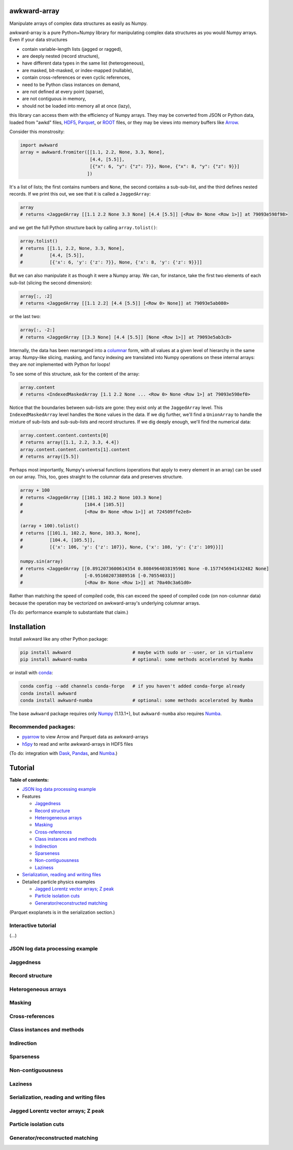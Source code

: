 awkward-array
=============

.. inclusion-marker-1-do-not-remove

Manipulate arrays of complex data structures as easily as Numpy.

.. inclusion-marker-1-5-do-not-remove

awkward-array is a pure Python+Numpy library for manipulating complex data structures as you would Numpy arrays. Even if your data structures

* contain variable-length lists (jagged or ragged),
* are deeply nested (record structure),
* have different data types in the same list (heterogeneous),
* are masked, bit-masked, or index-mapped (nullable),
* contain cross-references or even cyclic references,
* need to be Python class instances on demand,
* are not defined at every point (sparse),
* are not contiguous in memory,
* should not be loaded into memory all at once (lazy),

this library can access them with the efficiency of Numpy arrays. They may be converted from JSON or Python data, loaded from "awkd" files, `HDF5 <https://www.hdfgroup.org>`__, `Parquet <https://parquet.apache.org>`__, or `ROOT <https://root.cern>`__ files, or they may be views into memory buffers like `Arrow <https://arrow.apache.org>`__.

Consider this monstrosity:

.. code-block:: python

    import awkward
    array = awkward.fromiter([[1.1, 2.2, None, 3.3, None],
                              [4.4, [5.5]],
                              [{"x": 6, "y": {"z": 7}}, None, {"x": 8, "y": {"z": 9}}]
                             ])

It's a list of lists; the first contains numbers and ``None``, the second contains a sub-sub-list, and the third defines nested records. If we print this out, we see that it is called a ``JaggedArray``:

.. code-block:: python

    array
    # returns <JaggedArray [[1.1 2.2 None 3.3 None] [4.4 [5.5]] [<Row 0> None <Row 1>]] at 79093e598f98>

and we get the full Python structure back by calling ``array.tolist()``:

.. code-block:: python

    array.tolist()
    # returns [[1.1, 2.2, None, 3.3, None],
    #          [4.4, [5.5]],
    #          [{'x': 6, 'y': {'z': 7}}, None, {'x': 8, 'y': {'z': 9}}]]

But we can also manipulate it as though it were a Numpy array. We can, for instance, take the first two elements of each sub-list (slicing the second dimension):

.. code-block:: python

    array[:, :2]
    # returns <JaggedArray [[1.1 2.2] [4.4 [5.5]] [<Row 0> None]] at 79093e5ab080>

or the last two:

.. code-block:: python
    
    array[:, -2:]
    # returns <JaggedArray [[3.3 None] [4.4 [5.5]] [None <Row 1>]] at 79093e5ab3c8>

Internally, the data has been rearranged into a `columnar <https://towardsdatascience.com/the-beauty-of-column-oriented-data-2945c0c9f560>`__ form, with all values at a given level of hierarchy in the same array. Numpy-like slicing, masking, and fancy indexing are translated into Numpy operations on these internal arrays: they are *not* implemented with Python for loops!

To see some of this structure, ask for the content of the array:

.. code-block:: python

    array.content
    # returns <IndexedMaskedArray [1.1 2.2 None ... <Row 0> None <Row 1>] at 79093e598ef0>

Notice that the boundaries between sub-lists are gone: they exist only at the ``JaggedArray`` level. This ``IndexedMaskedArray`` level handles the ``None`` values in the data. If we dig further, we'll find a ``UnionArray`` to handle the mixture of sub-lists and sub-sub-lists and record structures. If we dig deeply enough, we'll find the numerical data:

.. code-block:: python

    array.content.content.contents[0]
    # returns array([1.1, 2.2, 3.3, 4.4])
    array.content.content.contents[1].content
    # returns array([5.5])

Perhaps most importantly, Numpy's universal functions (operations that apply to every element in an array) can be used on our array. This, too, goes straight to the columnar data and preserves structure.

.. code-block:: python
    
    array + 100
    # returns <JaggedArray [[101.1 102.2 None 103.3 None]
    #                       [104.4 [105.5]]
    #                       [<Row 0> None <Row 1>]] at 724509ffe2e8>

    (array + 100).tolist()
    # returns [[101.1, 102.2, None, 103.3, None],
    #          [104.4, [105.5]],
    #          [{'x': 106, 'y': {'z': 107}}, None, {'x': 108, 'y': {'z': 109}}]]

    numpy.sin(array)
    # returns <JaggedArray [[0.8912073600614354 0.8084964038195901 None -0.1577456941432482 None]
    #                       [-0.951602073889516 [-0.70554033]]
    #                       [<Row 0> None <Row 1>]] at 70a40c3a61d0>

Rather than matching the speed of compiled code, this can exceed the speed of compiled code (on non-columnar data) because the operation may be vectorized on awkward-array's underlying columnar arrays.

(To do: performance example to substantiate that claim.)

.. inclusion-marker-2-do-not-remove

Installation
============

Install awkward like any other Python package:

.. code-block:: bash

    pip install awkward                       # maybe with sudo or --user, or in virtualenv
    pip install awkward-numba                 # optional: some methods accelerated by Numba

or install with `conda <https://conda.io/en/latest/miniconda.html>`__:

.. code-block:: bash

    conda config --add channels conda-forge   # if you haven't added conda-forge already
    conda install awkward
    conda install awkward-numba               # optional: some methods accelerated by Numba

The base ``awkward`` package requires only `Numpy <https://scipy.org/install.html>`__  (1.13.1+), but ``awkward-numba`` also requires `Numba <https://numba.pydata.org/numba-doc/dev/user/installing.html>`__.

Recommended packages:
---------------------

- `pyarrow <https://arrow.apache.org/docs/python/install.html>`__ to view Arrow and Parquet data as awkward-arrays
- `h5py <https://www.h5py.org>`__ to read and write awkward-arrays in HDF5 files

(To do: integration with `Dask <https://pandas.pydata.org>`__, `Pandas <https://pandas.pydata.org>`__, and `Numba <https://pandas.pydata.org>`__.)

.. inclusion-marker-3-do-not-remove

Tutorial
========

**Table of contents:**

* `JSON log data processing example <#json-log-data-processing-example>`__

* Features

  - `Jaggedness <#jaggedness>`__
  - `Record structure <#record-structure>`__
  - `Heterogeneous arrays <#heterogeneous-arrays>`__
  - `Masking <#masking>`__
  - `Cross-references <#cross-references>`__
  - `Class instances and methods <#class-instances-and-methods>`__
  - `Indirection <#indirection>`__
  - `Sparseness <#sparseness>`__
  - `Non-contiguousness <#non-contiguousness>`__
  - `Laziness <#laziness>`__

* `Serialization, reading and writing files <#serialization-reading-and-writing-files>`__

* Detailed particle physics examples

  - `Jagged Lorentz vector arrays; Z peak <#jagged-lorentz-vector-arrays-z-peak>`__
  - `Particle isolation cuts <#particle-isolation-cuts>`__
  - `Generator/reconstructed matching <#generatorreconstructed-matching>`__

(Parquet exoplanets is in the serialization section.)

Interactive tutorial
--------------------

.. Run `this tutorial <https://mybinder.org/v2/gh/scikit-hep/histbook/master?filepath=binder%2Ftutorial.ipynb>`__ on Binder.

(...)

JSON log data processing example
--------------------------------

Jaggedness
----------

Record structure
----------------

Heterogeneous arrays
--------------------

Masking
-------

Cross-references
----------------

Class instances and methods
---------------------------

Indirection
-----------

Sparseness
----------

Non-contiguousness
------------------

Laziness
--------

Serialization, reading and writing files
----------------------------------------

Jagged Lorentz vector arrays; Z peak
------------------------------------

Particle isolation cuts
-----------------------

Generator/reconstructed matching
--------------------------------
